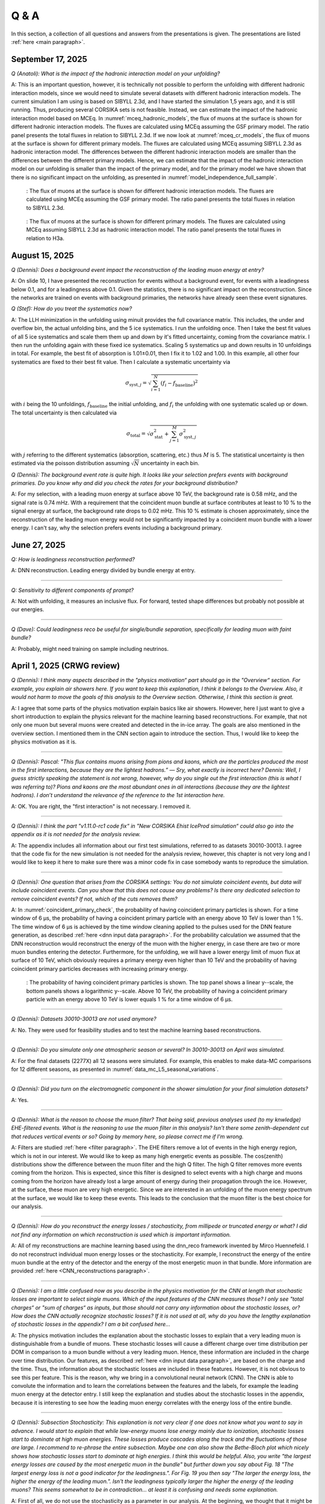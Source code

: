 Q & A
#####

In this section, a collection of all questions and answers from the presentations is given. The presentations are listed :ref:`here <main paragraph>`.

September 17, 2025
==================

`Q (Anatoli): What is the impact of the hadronic interaction model on your unfolding?` 

A: This is an important question, however, it is technically not possible to perform the unfolding with different hadronic interaction models, since we would need to simulate several datasets with different hadronic interaction models. The current simulation I am using is based on SIBYLL 2.3d, and I have started the simulation 1,5 years ago, and it is still running. Thus, producing several CORSIKA sets is not feasible. Instead, we can estimate the impact of the hadronic interaction model based on MCEq. 
In :numref:`mceq_hadronic_models`, the flux of muons at the surface is shown for different hadronic interaction models. The fluxes are calculated using MCEq assuming the GSF primary model. The ratio panel presents the total fluxes in relation to SIBYLL 2.3d. If we now look at :numref:`mceq_cr_models`, the flux of muons at the surface is shown for different primary models. The fluxes are calculated using MCEq assuming SIBYLL 2.3d as hadronic interaction model. The differences between the different hadronic interaction models are smaller than the differences between the different primary models. Hence, we can estimate that the impact of the hadronic interaction model on our unfolding is smaller than the impact of the primary model, and for the primary model we have 
shown that there is no significant impact on the unfolding, as presented in :numref:`model_independence_full_sample`.

.. _mceq_hadronic_models:
.. figure:: images/plots/QA/mceq_hadronic_models.png
      :width: 600px

      : The flux of muons at the surface is shown for different hadronic interaction models. The fluxes are calculated using MCEq assuming the GSF primary model. The ratio panel presents the total fluxes in relation to SIBYLL 2.3d.

.. _mceq_cr_models:
.. figure:: images/plots/QA/mceq_cr_models.png
      :width: 600px

      : The flux of muons at the surface is shown for different primary models. The fluxes are calculated using MCEq assuming SIBYLL 2.3d as hadronic interaction model. The ratio panel presents the total fluxes in relation to H3a.


August 15, 2025
===============

`Q (Dennis): Does a background event impact the reconstruction of the leading muon energy at entry?` 

A: On slide 10, I have presented the reconstruction for events without a background event, for events with a leadingness below 0.1, and for a leadingness above 0.1. Given the statistics, there is no significant impact on the reconstruction. Since the networks are trained on events with background primaries, the networks have already seen these event signatures. 

`Q (Stef): How do you treat the systematics now?` 

A: The LLH minimization in the unfolding using minuit provides the full covariance matrix. This includes, the under and overflow bin, the actual unfolding bins, and the 5 ice systematics. I run the unfolding once. Then I take the best fit values of all 5 ice systematics and scale them them up and down by it's fitted uncertainty, coming from the covariance matrix. I then run the unfolding again with these fixed ice systematics. Scaling 5 systematics up and down results in 10 unfoldings in total. For example, the best fit of absorption is 1.01±0.01, then I fix it to 1.02 and 1.00. In this example, all other four systematics are fixed to their best fit value. Then I calculate a systematic uncertainty via 

.. math::
   \begin{equation*}
      \sigma_{\mathrm{syst},j} = \sqrt{\sum_{i=1}^{N} (f_i - f_{\mathrm{baseline}})^2}
   \end{equation*}

with :math:`i` being the 10 unfoldings, :math:`f_{\mathrm{baseline}}` the initial unfolding, and :math:`f_i` the unfolding with one systematic scaled up or down. The total uncertainty is then calculated via

.. math::
   \begin{equation*}
      \sigma_{\mathrm{total}} = \sqrt{\sigma_{\mathrm{stat}}^2 + \sum_{j=1}^{M}\sigma_{\mathrm{syst},j}^2}
   \end{equation*}

with :math:`j` referring to the different systematics (absorption, scattering, etc.) thus :math:`M` is 5.
The statistical uncertainty is then estimated via the poisson distribution assuming :math:`\sqrt{N}` uncertainty in each bin.

`Q (Dennis): The background event rate is quite high. It looks like your selection prefers events with background primaries. Do you know why and did you check the rates for your background distribution?`

A: For my selection, with a leading muon energy at surface above 10 TeV, the background rate is 0.58 mHz, and the signal rate is 0.74 mHz. With a requirement that the coincident muon bundle at surface contributes at least to 10 % to the signal energy at surface, the background rate drops to 0.02 mHz. This 10 % estimate is chosen approximately, since the reconstruction of the leading muon energy would not be significantly impacted by a coincident muon bundle with a lower energy. I can't say, why the selection prefers events including a background primary. 

June 27, 2025 
=============

`Q: How is leadingness reconstruction performed?` 

A: DNN reconstruction. Leading energy divided by bundle energy at entry.

----

`Q: Sensitivity to different components of prompt?`

A: Not with unfolding, it measures an inclusive flux. For forward, tested shape differences but probably not possible at our energies.

----

`Q (Dave): Could leadingness reco be useful for single/bundle separation, specifically for leading muon with faint bundle?` 

A: Probably, might need training on sample including neutrinos.

April 1, 2025 (CRWG review)
===========================

`Q (Dennis): I think many aspects described in the "physics motivation“ part should go in the "Overview“ section. For example, you explain air showers here. If you want to keep this explanation, I think it belongs to the Overview. Also, it would not harm to move the goals of this analysis to the Overview section. Otherwise, I think this section is great.`

A: I agree that some parts of the physics motivation explain basics like air showers. However, here I just want to give a short introduction to explain the physics relevant for the machine learning based reconstructions. For example, that not only one muon but several muons were created and detected in the in-ice array. The goals are also mentioned in the overview section. I mentioned them in the CNN section again to introduce the section. Thus, I would like to keep the physics motivation as it is.

----

`Q (Dennis): Pascal: "This flux contains muons arising from pions and kaons, which are the particles produced the most in the first interactions, because they are the lightest hadrons.” — Sry, what exactly is incorrect here? Dennis: Well, I guess strictly speaking the statement is not wrong, however, why do you single out the first interaction (this is what I was referring to)? Pions and kaons are the most abundant ones in all interactions (because they are the lightest hadrons). I don’t understand the relevance of the reference to the 1st interaction here.`

A: OK. You are right, the "first interaction" is not necessary. I removed it. 

---- 

`Q (Dennis): I think the part "v1.11.0-rc1 code fix“ in "New CORSIKA Ehist IceProd simulation“ could also go into the appendix as it is not needed for the analysis review.`

A: The appendix includes all information about our first test simulations, referred to as datasets 30010-30013. I agree that the code fix for the new simulation is not needed for the analysis review, 
however, this chapter is not very long and I would like to keep it here to make sure there was a minor code fix in case somebody wants to reproduce the simulation. 

----

`Q (Dennis): One question that arises from the CORSIKA settings: You do not simulate coincident events, but data will include coincident events. Can you show that this does not cause any problems? Is there any dedicated selection to remove coincident events? If not, which of the cuts removes them?`

A: In :numref:`coincident_primary_check`, the probability of having coincident primary particles is shown. For a time window of 6 µs, the probability of having a coincident primary particle with an energy above 10 TeV is lower than 1 %. The time window of 6 µs is achieved by the time window cleaning applied to the pulses used for the DNN feature generation, as described :ref:`here <dnn input data paragraph>`. For the probability calculation we assumed that the DNN reconstruction would reconstruct the energy of the muon with the higher energy, in case there are two or more muon bundles entering the detector. Furthermore, for the unfolding, we will have a lower energy limit of muon flux at surface of 10 TeV, which obviously requires a primary energy even higher than 10 TeV and the probability of having coincident primary particles decreases with increasing primary energy.  

.. _coincident_primary_check:
.. figure:: images/plots/QA/coincident_primary_check.png
      :width: 600px

      : The probability of having coincident primary particles is shown. The top panel shows a linear y--scale, the bottom panels shows a logarithmic y--scale. Above 10 TeV, 
      the probability of having a coincident primary particle with an energy above 10 TeV is lower equals 1 % for a time window of 6 µs.

---- 

`Q (Dennis): Datasets 30010-30013 are not used anymore?`

A: No. They were used for feasibility studies and to test the machine learning based reconstructions. 

---- 

`Q (Dennis): Do you simulate only one atmospheric season or several? In 30010-30013 on April was simulated.`

A: For the final datasets (2277X) all 12 seasons were simulated. For example, this enables to make data-MC comparisons for 12 different seasons, as presented in :numref:`data_mc_L5_seasonal_variations`.

----

`Q (Dennis): Did you turn on the electromagnetic component in the shower simulation for your final simulation datasets?`

A: Yes. 

----

`Q (Dennis): What is the reason to choose the muon filter? That being said, previous analyses used (to my knwledge) EHE-filtered events. What is the reasoning to use the muon filter in this analysis? Isn't there some zenith-dependent cut that reduces vertical events or so? Going by memory here, so please correct me if I'm wrong.`

A: Filters are studied :ref:`here <filter paragraph>`. The EHE filters remove a lot of events in the high energy region, which is not in our interest. We would like to keep 
as many high energetic events as possible. The cos(zenith) distributions show the difference between the muon filter and the high Q filter. The high Q filter removes more events coming from the horizon. This is expected, since this filter is designed to select events with a high charge and muons coming from the horizon have already lost a large amount of energy during their propagation through the ice. However, at the surface, these muon are very high energetic. Since we are interested in an unfolding of the muon energy spectrum at the surface, we would like to keep these events. This leads to the conclusion that the muon filter is the best choice for our analysis.

----

`Q (Dennis): How do you reconstruct the energy losses / stochasticity, from millipede or truncated energy or what? I did not find any information on which reconstruction is used which is important information.`

A: All of my reconstructions are machine learning based using the dnn_reco framework invented by Mirco Huennefeld. I do not reconstruct individual muon energy losses or the stochasticity. For example, I reconstruct the energy of the entire muon bundle at the entry of the detector and the energy of the most energetic muon in that bundle. More information are provided :ref:`here <CNN_reconstructions paragraph>`.

----

`Q (Dennis): I am a little confused now as you describe in the physics motivation for the CNN at length that stochastic losses are important to select single muons. Which of the 
input features of the CNN measures those? I only see "total charges“ or "sum of charges“ as inputs, but those should not carry any information about the stochastic losses, or? 
How does the CNN actually recognize stochastic losses? If it is not used at all, why do you have the lengthy explanation of stochastic losses in the appendix? I am a bit confused 
here...`

A: The physics motivation includes the explanation about the stochastic losses to explain that a very leading muon is distinguishable from a bundle of muons. These stochastic losses will cause a different charge over time distribution per DOM in comparison to a muon bundle without a very leading muon. Hence, these information are included in the 
charge over time distribution. Our features, as described :ref:`here <dnn input data paragraph>`, are based on the charge and the time. Thus, the information about the 
stochastic losses are included in these features. However, it is not obvious to see this per feature. This is the reason, why we bring in a convolutional neural network (CNN). 
The CNN is able to convolute the information and to learn the correlations between the features and the labels, for example the leading muon energy at the detector entry. 
I still keep the explanation and studies about the stochastic losses in the appendix, because it is interesting to see how the leading muon energy correlates with the energy loss of the entire bundle.

----

`Q (Dennis): Subsection Stochasticity: This explanation is not very clear if one does not know what you want to say in advance. I would start to explain that while low-energy muons lose energy mainly due to ionization, stochastic losses start to dominate at high muon energies. These losses produce cascades along the track and the fluctuations of those are large. I recommend to re-phrase the entire subsection. Maybe one can also show the Bethe-Bloch plot which nicely shows how stochastic losses start to dominate at high energies. I think this would be helpful. Also, you write "the largest energy losses are caused by the most energetic muon in the bundle" but further down you say about Fig. 18 "The largest energy loss is not a good indicator for the leadingness.". For Fig. 19 you then say "The larger the energy loss, the higher the energy of the leading muon.". Isn't the leadingness typically larger the higher the energy of the leading muons? This seems somewhat to be in contradiction... at least it is confusing and needs some explanation.`

A: First of all, we do not use the stochasticity as a parameter in our analysis. At the beginning, we thought that it might be helpful to select and/or reconstruct the energy of 
the leading muon, but we found out, that possible cuts would remove almost the entire statistics. We moved these investigations to the appendix because it is still very interesting 
to see the correlations, even though it is not needed for my analysis. The largest energy loss has no information about the leadingness, but the largest energy loss correlates with 
the leading muon energy. (leadingness = E_leading_muon / E_bundle) 

(Disclaimer: The numbers of the figures do not refer to the original figure numbers anymore).

----

`Q (Dennis): "The bundle radius is defined as the radius of the circle that contains a certain fraction of the energy." Radius around the projected primary particle direction?`

A: Bundle radius is now defined in the physics motivation. Basically, it is not a radius, but a distance from the outer bundle muons to the leading muon.

----

`Q (Dennis): Why do you discuss bundle radius, stochasticity and multiplicity in details in the appendix even though you do not use them in your analysis? This can be confusing.`

A: As mentioned above, we moved these investigations to the appendix because it is still very interesting to see the correlations, even though it is not needed for my analysis. I would like to keep them in the appendix to refer to them in the future, if needed. 

----

`Q (Dennis): What is "the duration of SplineMPE?`

A: The duration of SplineMPE means the time needed to reconstruct the angle using the SplineMPE module. Running SplineMPE with the recommended settings takes about 690ms and the DNN reconstruction takes only about 6ms. The comparisons are presented :ref:`here <SplineMPE vs DNN paragraph>`.

----

`Q (Dennis): "The network DeepLearningReco_precut_surface_bundle_energy_3inputs_6ms_01 is used." This is meaningless to me without explanation.`

A: The pre cut network is explained now. It is a network that uses only three input variables (instead of 9 as the other 3 networks). Hence, only three instead of 9 inputs need to be calculated, which fastens the processing. This is necessary, because it needs to be done for all events that pass the muon filter and these are about 6 billion events for 10 years of data.

----

`Q (Dennis): "For this, the following networks are added:" and "Already added in step 3:": The list is meaningless to me without explanation. You explain the computing time etc. but not the physics details of the networks. Please put the focus on the physics not technicalities (the latter are not relevant for me or anyone else, as long as it is computationally feasible).`

A: All the information about the networks, inputs, and physics motivation was added. I still keep the times because it’s helpful to get a feeling about the speed, and in principle, these networks could be used by anybody for their reconstructions as well. Hence, others could estimate if the speed of the reconstructions would fit their needs. 

Dennis: OK. It is still not very clear what is the difference between the 3 networks (the pre-cut network is clear now) and what they are used for...

A: I added which network is reconstructing which quantity :ref:`here <selection level4 paragraph>`. There are only minor differences in the architecture of the networks which are only technical without providing any further information. 

----

`Q (Dennis): Systematics: Can you start this subsection with a list/description of all the systematics considered and add which MC are used for these studies?`

A: Systematics are explained :ref:`here <systematics_unfolding>`. 

----

`Q (Dennis): The data-MC section includes too many plots. I suggest to show these plots for only one primary model and move the others to a section in the appendix. This can be overwhelming for the reader.`

A: TODO

----

`Q (Dennis): We have seen in previous analyses that the primary spectrum assumption caused the largest uncertainty in MC. Can you show how your distributions, at least the most important ones for the muon energy determination, compare for different primary flux assumptions?`

A: The data-MC sections for level 4 and level 5 include plots for four different primary models.

February 7, 2025
================

`Q (Dennis): Can you please show a zenith distribution with conv and prompt?`

A: In the following, the cos(zenith) distribution is shown for the 4 different primary weightings. At first, the distributions include all produced charm particles. For the next four plots, 
the charm component for both mesons and baryons is removed, as stated in the title. Overall, as visualized by the blue, dashed line, the prompt component contributes less than one order of magnitude to 
the entire rate. Hence, the impact of the charm is nearly negligible. The plots are presented for level 5, thus after all cuts and selections.

.. figure:: images/plots/QA/data_mc_cos_zenith_hist_DeepLearningReco_direction_9inputs_6ms_medium_02_03_cos_zenith_GSF_prompt_conv.png
      :width: 600px
   
      : The cos(zenith) distribution is shown for GSF. The distributions include all produced particles.

.. figure:: images/plots/QA/data_mc_cos_zenith_hist_DeepLearningReco_direction_9inputs_6ms_medium_02_03_cos_zenith_GST_prompt_conv.png
      :width: 600px
   
      : The cos(zenith) distribution is shown for GST. The distributions include all produced particles.

.. figure:: images/plots/QA/data_mc_cos_zenith_hist_DeepLearningReco_direction_9inputs_6ms_medium_02_03_cos_zenith_H3a_prompt_conv.png
      :width: 600px
   
      : The cos(zenith) distribution is shown for H3a. The distributions include all produced particles.

.. figure:: images/plots/QA/data_mc_cos_zenith_hist_DeepLearningReco_direction_9inputs_6ms_medium_02_03_cos_zenith_H4a_prompt_conv.png
      :width: 600px
   
      : The cos(zenith) distribution is shown for H4a. The distributions include all produced particles.

.. figure:: images/plots/QA/data_mc_cos_zenith_hist_DeepLearningReco_direction_9inputs_6ms_medium_02_03_cos_zenith_GSF_prompt_conv_no_charm.png
      :width: 600px
   
      : The cos(zenith) distribution is shown for GSF. The distributions do not include muons produced by charmed particles.

.. figure:: images/plots/QA/data_mc_cos_zenith_hist_DeepLearningReco_direction_9inputs_6ms_medium_02_03_cos_zenith_GST_prompt_conv_no_charm.png
      :width: 600px
   
      : The cos(zenith) distribution is shown for GST. The distributions do not include muons produced by charmed particles.

.. figure:: images/plots/QA/data_mc_cos_zenith_hist_DeepLearningReco_direction_9inputs_6ms_medium_02_03_cos_zenith_H3a_prompt_conv_no_charm.png
      :width: 600px
   
      : The cos(zenith) distribution is shown for H3a. The distributions do not include muons produced by charmed particles.

.. figure:: images/plots/QA/data_mc_cos_zenith_hist_DeepLearningReco_direction_9inputs_6ms_medium_02_03_cos_zenith_H4a_prompt_conv_no_charm.png
      :width: 600px
   
      : The cos(zenith) distribution is shown for H4a. The distributions do not include muons produced by charmed particles.
   
----

`Q (Dennis): Can you re-weight the prompt component to the ERS model and QCD predictions to get rid of the SIBYLL 2.3d only calculation?`

A: TODO

----

`Q (Stef): Can you explain how the systematics were fit in the unfolding?`

A: The systematics were fit as nuisance parameters. More details are provided :ref:`here <systematic_uncertainties_in_unfolding>`.

----

`Q (Hermann): How do you calculate the leading muon energy?`

A: The leading muon energy is reconstructed by a neural network, as explained :ref:`here <CNN_reconstructions paragraph>`.

----

`Q (Hermann): What is the definition of prompt in the Berghaus paper, is it the same as in your analysis? What is the difference between all these definitions?`

A: A detailed study of the different definitions of the prompt component 
was performed by Ludwig Neste and can be found in his master's thesis `here <https://user-web.icecube.wisc.edu/~pgutjahr/PromptMuons/_static/downloads/2023_Master_Neste_Ludwig.pdf>`_. In my analysis, conventional muons arise from pions and kaons, while prompt muons arise from all other particles. This is very similar to a lifetime and decay length definition. In the past, prompt was often defined as muons arising from charmed particles, but there is a similar contribution from unflavoured mesons, as shown in :numref:`mceq_flux`.

----

September 25, 2024
==================

`Q (Tianlu): Why do you correct for the z-position if it is not important in your analysis? How can you ensure that the mismatch in z does not impact your phyiscs analysis? So the prompt component?`

A: I don't use the z-vertex as an analysis variable, hence it should not affect my analysis. I have also shown,
that correcting the z-distribution does not affect the energy reconstruction. The cos-zenith distribution is also
not much affected, maybe there is even a small improvement. Currently, I don't correct the z-distribution in my analysis, but I checked if I could correct it and I wanted to check, if there is any impact of this correction.

----

`Q: (Agnieszka): The unfolding starts at 10 TeV, how can you be sure that at these energies you don't have any impact from muon bundles?`

A: For the forward fit, I am interested in the prompt component. Since this component is not dominating at a leadingness of 1, I have never selected leading muons. For the unfolding, we are using a neural network 
to reconstruct the leading muon energy. Of course, if the leading muon is entering the detector with a 
high energy muon bundle, the reconstruction is difficult, but this smearing is considered in the unfolding.

----

`Q (Jakob): Have you tried to fit the systematics to fix the z-mismatch?`

A: Not yet. 

----

March 18, 2024
==============

`Q (Jakob): Do you want to do your analysis in different zenith bins?` 

A: At the moment we do not have enough MC statistics to do the analysis in different zenith bins. But 
with more statistics we will test this.

----

`Q (Jakob): Do you include zenith in your pseudo analysis?` 

A: In the plots shown in this presentation, we do not include zenith since the results are pretty similar. 
For the future analysis with more MC statistics we will check again, if we are more sensitive to prompt for 
including zenith.

----

`Q (Claudio): You plan to do a foward folding fit with NNMFit. Why do you also want to unfold a muon spectrum?` 

A: With a foward folding fit we can test a specific model. In our case this is the latest CORSIKA 77500, 
SIBYLL 2.3d, latest icetray etc. Hence, we do the fit under the assumption of these specific models. This 
has the advantage, that these models can be tested and iteratively improved. An unfolding is model independent. 
This means, that we get the inclusive muon flux at the surface. This should not change with the model. 
It can then be used for example by theorists to update and improve their models. Both are important measurements
that need to be done.

----

`Q (Claudio): Does your reconstruction have any overlap with the ones of Alina?`

A: No, she is interested in the neutrinos, I am interested in the muons. But we do have an overlap in the 
simulation part, since we both use CORSIKA ehist for the high energy region. 

----

`Q (Lu): How do you treat unflavoured mesons?`

A: We treat them as prompt. Muons arising from pions and kaons are treated as conventional, all the others 
as prompt.

----

`Q (Lu): I am not sure how meaningful it is for particle experiments to merge unflavoured and forward D.` 

A: The energy distribution looks similar up to ~30 PeV (see Figure :numref:`mceq_flux`). I assume we are not able to fit 
charmed and unflavoured separately.

----

`Q (Lu): Do to different physics between unflavoured and forward D there could be a difference in the multiplicity. Can you check that?`

A: Figure :numref:`multiplicity_charmed_vs_unflavored` shows the multiplicity of charmed and unflavoured mesons as a rate. 
Figure :numref:`multiplicity_charmed_vs_unflavored_10_years` shows the multiplicity of charmed and unflavoured mesons for 10 years. 
The shape of charmed an unflavoured mesons is similar. In the forward fit, we can try to fit them separately, but regarding the low statistics at 
higher energies, I don't expect a significant result. The classification of the particles is shown in the table :numref:`particle_categories`.

.. _multiplicity_charmed_vs_unflavored:
.. figure:: images/plots/QA/multiplicity_charmed_vs_unflavored.png
    :width: 600px

    : The multiplicity of charmed and unflavoured mesons is shown as a rate.

.. _multiplicity_charmed_vs_unflavored_10_years:
.. figure:: images/plots/QA/multiplicity_charmed_vs_unflavored_10_years.png
    :width: 600px

    : The multiplicity of charmed and unflavoured mesons is shown for the expeceted events for 10 years.

.. _particle_categories:
.. list-table:: Particle Categories
   :widths: 25 25 25
   :header-rows: 1

   * - Conventional
     - Charmed
     - Unflavored
   * - pi+
     - D+
     - rho(770)0
   * - K+
     - D*(2010)+
     - eta
   * - K(L)0
     - D0
     - omega(782)
   * - K(S)0
     - D*(2007)0
     - phi(1020)
   * - mu-
     - D(s)+
     - J/psi(1S)
   * - 
     - D(s)*+
     - p
   * - 
     - 
     - Sigma(c)(2455)0
   * - 
     - 
     - Lambda(c)+
   * - 
     - 
     - Xi(c)0
   * - 
     - 
     - Sigma(c)(2455)+
   * - 
     - 
     - Sigma(c)(2455)++
   * - 
     - 
     - Xi(c)+
 
----

`Q (Lu): What atmospheric uncertainties do you include?`

A: We will do our analysis for all common cosmic ray primary models, Gaisser H3a, H4a and Global Spline Fit. Since the simulation 
is pretty expensive, we rely on one hadronic interaction model, which will be SIBYLL 2.3d.

----

March 1, 2024
=============

`Q (Frank): For the angular resolution, you can show a histogram of the angular difference between the true and the reconstructed direction.` 

A: TODO 

----

`Q (Dave): The lateral distribution between unflavoured, charmed and conventianal should be different. Can you use machine learning to distinguish between them?` 

A: On the one hand, this is a stochastic process. Hence, the distributions overlap. On the other hand, the lateral distributions are on the order of :math:`1 \mathrm{m}`. 
Using the current IceCube geometry, we can not resolve this. 

----

`Q (Dave): Can you reconstruct the multiplicity with your neural networks? It would be very interesting if we can select a single muon (neutrino induced muon) from 
muon bundle.` 

A: So far, we don't need the multiplicity for our analysis. Hence, we didn't improve this reconstruction, but at the beginning I just trained one model 
to predict the multiplicity. The results are shown in Figure :numref:`DeepLearningReco_precut_bundle_energy_multi_OC_6ms_01_vs_MCLabelsLeadingMuons_num_muons_at_entry` 
and following. Of course, we can test the multiplicity prediction for a neutrino dataset.

---- 

`Q (Dave): Can you train a network to detect/select prompt mouns?`

A: This is not what we want to do. But you could for example train a network on CORSIKA simulations including prompt and on CORSIKA simulations without prompt, this 
depends on the hadronic interaction model. Since the entire shower profile is pretty similar, it is hard to distinguish between prompt and conventional muons. We for 
example also used the dynstack method to scale the prompt component up and down to test, whether the showers change to validate, that we can introduce our 
scaling parameter for the prompt component.

----

`Q (Serap): You showed the network performances for the usual time window cleaning of 6000 ns and for the pulses without any cleaning. The results without cleaning seem to 
be better. Do you have an idea why this is the case?`

A: The 6000 ns time window cleaning analyzes the weighted charge and chooses the time window with the most charged included. On the one hand, this removes successfully 
the after pulses, on the other hand it also removes the first pulses that arrive at the DOM. But these first pulses definitely include information about the 
direction and maybe also about the highest energetic muon - the leading muon. This is why the results without cleaning are better.

----

October 21, 2023
================

`Q (Dave): How do you want to identify a prompt muon?`

A: We do not want do identify a prompt muon. We want to measure the normalization of the prompt component. 

----

`Q (Frank): Is 20 % offset between MCEq and CORSIKA an issue?` 

A: These are two completely different approaches. There is no true or correct result. (see section `Definitions of the prompt component`)

----

`Q (Spencer): How does the cos(theta) distribution behaves in comparison with the results of Patrick Berghaus?`

A: There are similar issues. Overshoots above 0.5 and undershoots around 0.3.

----

`Q (Anatoli): Do you set a fixed conventional normalization in your pseudo analysis? If not, to which value do you fit it?`

A: No, it is not fixed. In the pseudo analysis we fit it to 0.998.

----

`Q (Shigeru): What happens, if you use single muons?`

A: For the pseudo analysis, we use the reconstructed bundle energy at entry to fit the normalization of the prompt and conventional muon flux. Here, we do not select 
muons with a special leadingness. This follows from :numref:`leading_bundle_energy_fraction`, which shows that a high leadingness does not increase the sensitivity do detect prompt 
muons. Apart from that, a single muon does not appear at high energies, there you only have muon bundles. If we select muons with a high leadingness, often referred to as 
single muons, we would lose statistics and the analysis would be less sensitive.

----

`Q (Spencer): Regarding the zenith-problem: Maybe you can estimate the impact of the magnetic field of the earth on high energy muons. Could this help to solve the problem?` 

A: 

The radius of curvature :math:`R` of a charged particle moving perpendicular to a magnetic field is given by the balance between the Lorentz force and the centripetal force:

.. math::
   
   q\,v\,B = \frac{p\,v}{R} \quad \Longrightarrow \quad R = \frac{p}{qB} \,,

where
   - :math:`p` is the momentum,
   - :math:`q` is the charge,
   - :math:`B` is the magnetic field strength.

For a highly relativistic muon, the momentum can be approximated by

.. math::
   
   p \approx \frac{E}{c} \,,

with :math:`E` the energy and :math:`c` the speed of light.

Below are the calculations for both a 1 PeV muon and a 1 TeV muon.


**Calculation for a 1 PeV Muon**


**Step 1. Convert the Muon Energy to SI Units**

A muon with 1 PeV energy has

.. math::
   
   E = 1\,\mathrm{PeV} = 1 \times 10^{15}\,\mathrm{eV} \,.

Using

.. math::
   
   1\,\mathrm{eV} = 1.602 \times 10^{-19}\,\mathrm{J} \,,

we obtain

.. math::
   
   E = 1 \times 10^{15} \times 1.602 \times 10^{-19}\,\mathrm{J}
     = 1.602 \times 10^{-4}\,\mathrm{J} \,.

**Step 2. Calculate the Momentum**

For an ultra-relativistic muon,

.. math::
   
   p \approx \frac{E}{c} \,,

with :math:`c = 3.00 \times 10^{8}\,\mathrm{m/s}`, so

.. math::
   
   p \approx \frac{1.602 \times 10^{-4}\,\mathrm{J}}{3.00 \times 10^{8}\,\mathrm{m/s}}
     \approx 5.34 \times 10^{-13}\,\mathrm{kg\,m/s} \,.

**Step 3. Calculate the Radius of Curvature**

The muon’s charge is

.. math::
   
   q = 1.602 \times 10^{-19}\,\mathrm{C} \,,

and a typical Earth magnetic field is about

.. math::
   
   B \approx 5.0 \times 10^{-5}\,\mathrm{T} \,.

Substitute these values into

.. math::
   
   R = \frac{p}{qB} \,:

.. math::
   
   R = \frac{5.34 \times 10^{-13}\,\mathrm{kg\,m/s}}
         {(1.602 \times 10^{-19}\,\mathrm{C})(5.0 \times 10^{-5}\,\mathrm{T})}
     \approx 6.67 \times 10^{10}\,\mathrm{m} \,.

This radius of curvature (~67 million kilometers) is extremely large, implying that over any typical experimental or atmospheric distance the deflection of a 1 PeV muon by the Earth's magnetic field is negligible.


**Calculation for a 1 TeV Muon**


**Step 1. Convert the Muon Energy to SI Units**

A muon with 1 TeV energy has

.. math::
   
   E = 1\,\mathrm{TeV} = 1 \times 10^{12}\,\mathrm{eV} \,,

so

.. math::
   
   E = 1 \times 10^{12} \times 1.602 \times 10^{-19}\,\mathrm{J}
     = 1.602 \times 10^{-7}\,\mathrm{J} \,.

**Step 2. Calculate the Momentum**

Again, using

.. math::
   
   p \approx \frac{E}{c} \,,

with :math:`c = 3.00 \times 10^{8}\,\mathrm{m/s}`, we have

.. math::
   
   p \approx \frac{1.602 \times 10^{-7}\,\mathrm{J}}{3.00 \times 10^{8}\,\mathrm{m/s}}
     \approx 5.34 \times 10^{-16}\,\mathrm{kg\,m/s} \,.

**Step 3. Calculate the Radius of Curvature**

Using the same charge and magnetic field:

.. math::
   
   q = 1.602 \times 10^{-19}\,\mathrm{C} \,,
   
.. math::
   
   B \approx 5.0 \times 10^{-5}\,\mathrm{T} \,,

the radius is

.. math::
   
   R = \frac{p}{qB}
     = \frac{5.34 \times 10^{-16}\,\mathrm{kg\,m/s}}
            {(1.602 \times 10^{-19}\,\mathrm{C})(5.0 \times 10^{-5}\,\mathrm{T})}
     \approx 6.67 \times 10^{7}\,\mathrm{m} \,.

This gives a radius of curvature of roughly :math:`6.67 \times 10^{7}\,\mathrm{m}` (or about 66,700 kilometers). Although this is smaller than the 1 PeV case by a factor of 1000, it is still extremely large compared to typical distances encountered in experiments or in the atmosphere.

Interpretation

In both cases, the large radius of curvature means that the deflection of the muon due to the Earth’s magnetic field is negligible over the scales of most experiments. For a 1 PeV muon the radius is on the order of :math:`10^{10}\,\mathrm{m}`, and for a 1 TeV muon it is on the order of :math:`10^{7}\,\mathrm{m}`.


----

`Q (Spencer): How large are the uncertainties on the conventional component (pion/kaon production)?` 

A: TODO

----

`Q (Spencer): How large is the background that we expect (astrophysical neutrinos, atmospheric neutrinos)? If we are able to distinguish between a single muon 
and a muon bundle, we can remove neutrino induced background muons.`

A: To estimate the neutrino background, the bundle energy at entry is shown in :numref:`neutrino_background_bundle_energy_at_entry`. The NuGen background includes both atmospheric
and astrophysical neutrinos. At the highest energies of :math:`10 \mathrm{PeV}`, it's on the order of a few percent. It decreases to 
below :math:`1 \mathrm{%}` at lower energies. 
Regarding the distinction between single muons and muon bundles, I made some very preliminary studies. It seems to be quite promising, but it 
definitely needs more investigation. Since I used some assumptions, uploading the plots might be confusing. I can provide some plots upon request.

.. _neutrino_background_bundle_energy_at_entry:
.. figure:: images/plots/QA/bundle_energy_at_entry.png
    :width: 600px

    : Bundle energy at entry is shown to estimate the neutrion background. The NuGen background in purple includes both atmospheric 
    and astrophysical neutrinos. The atmospheric 
    neutrinos are estimated using MCEq and GaisserH3a. The astrophysical neutrinos are calculated with :math:`\gamma = 2.6` with a 
    normalization of :math:`n = 1.5`. 



----

September 29, 2023
==================

`Q (?): In the simulation you remove the electromagnetic shower component. Thus, you also remove some muons. How large is the impact of this to your analysis?``

A: We used CORSIKA 8 to estimate the impact of the electromagnetic shower component on the produced muons. For a 500 PeV proton shower, the total amount of 
muon-energy per shower is about 4.8 %. 
For the large-scale simulation 
we will simulate the EM component, if the simulation of the EM component is feasible. This impact was investigated by Jean-Marco and is shown in 
:numref:`energy_distribution` and :numref:`num_and_energy_ratio`.

.. _energy_distribution:
.. figure:: images/plots/QA/energy_distribution.png 

    : CORSIKA 8 was used to simulate 500 PeV proton showers to estimate the impact of the electromagnetic shower component. 

.. _num_and_energy_ratio:
.. figure:: images/plots/QA/num_and_energy_ratio.png

    : The ratio of the number of muons and the energy of the muons is shown for 500 PeV proton showers. On average, 4.8 % of the energy is carried by muons originating 
    from the electromagnetic shower component.

----

`Q (?): Your prompt definition is: parent is not pion or kaon. The definiton in MCEq divides prompt and conventional by a minimum decay length of 0.123 cm. Is there a difference?`

A: The “lifetime” definition is similar, as it includes every particle with a lifetime which is greater than ten times the lifetime of the D0 as conventional and the rest as 
prompt. This is the definition of prompt used inside MCEq, and the lifetime limit corresponds to a decay length of approximately 1.2 cm. Considering all particles in CORSIKA7, 
these are the photon, electron, muon and neutrino from the fundamental particles. Of these none can decay into a muon. But in CORSIKA, a muon can be listed as 
the parent of a muon. These would then be considered to belong to the conventional component. The hadrons below the lifetime limit are pion, K±, KL, KS, which are exactly the pion 
and kaons from the pion-kaon definition. The Baryons below the lifetime limit are 𝑝, 𝑛, 𝛬, 𝛴±, 𝛯0, 𝛯±, of these only the proton and the neutron can not decay into a muon. 
These baryons and the muon is the only difference compared to the pion-kaon definition of prompt. These particles do not seem to contribute much to the flux, as both of the 
definitions produce nearly identical results, see section `Definitions of the prompt component`.

----

`Q (Agnieszka): How do you plan to reconstruct the leading muon energy?`

A: For the reconstruction of the leading muon energy, we use a convolutional neural network. Further details can be found in the `Reconstructions` section of this wiki.

----

`Q (Jakob): In your pseudo analysis you used a poisson likelihood. Do you want to add limited statistics to your likelihood?`

A: Yes, we do want use the Say likelihood. Apart from that, for the real analysis we will probably switch to the tool NNMFit. This is already known in IceCube and in our 
first test it seems to work for us as well. Thus, we can avoid code duplication. In addition, the tools is able to perform fits with multiple datasets. In the future, this 
helps do to a combined fit with a atmospheric muon and neutrino dataset.

----

`Q (Jakob?): What is the impact of limited MC statistics on your analysis currently?`

A: As you can see in the section `New CORSIKA extended history simulations`, we have a quite sufficient statistics for high energies, but to little statistics for low energies. 
Hence, especially the low energy events are oversampled in the pseudo dataset. For the real analysis, we will simulate a new datasets with more statistics to reach 
statistical uncertainties lower than our systematic uncertainties. But to estimate our systematic uncertainties, we already need more statistics.